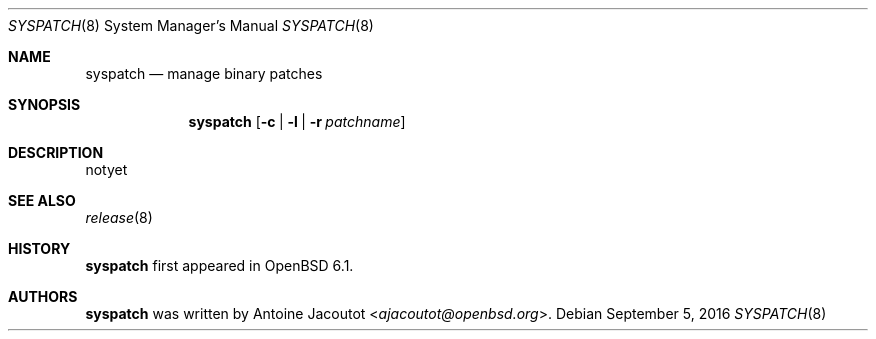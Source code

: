 .\"	$OpenBSD: syspatch.8,v 1.1 2016/09/05 11:04:45 ajacoutot Exp $
.\"
.\" Copyright (c) 2016 Antoine Jacoutot <ajacoutot@openbsd.org>
.\"
.\" Permission to use, copy, modify, and distribute this software for any
.\" purpose with or without fee is hereby granted, provided that the above
.\" copyright notice and this permission notice appear in all copies.
.\"
.\" THE SOFTWARE IS PROVIDED "AS IS" AND THE AUTHOR DISCLAIMS ALL WARRANTIES
.\" WITH REGARD TO THIS SOFTWARE INCLUDING ALL IMPLIED WARRANTIES OF
.\" MERCHANTABILITY AND FITNESS. IN NO EVENT SHALL THE AUTHOR BE LIABLE FOR
.\" ANY SPECIAL, DIRECT, INDIRECT, OR CONSEQUENTIAL DAMAGES OR ANY DAMAGES
.\" WHATSOEVER RESULTING FROM LOSS OF USE, DATA OR PROFITS, WHETHER IN AN
.\" ACTION OF CONTRACT, NEGLIGENCE OR OTHER TORTIOUS ACTION, ARISING OUT OF
.\" OR IN CONNECTION WITH THE USE OR PERFORMANCE OF THIS SOFTWARE.
.\"
.Dd $Mdocdate: September 5 2016 $
.Dt SYSPATCH 8
.Os
.Sh NAME
.Nm syspatch
.Nd manage binary patches
.Sh SYNOPSIS
.Nm syspatch
.Op Fl c | l | r Ar patchname
.Sh DESCRIPTION
notyet
.Sh SEE ALSO
.Xr release 8
.Sh HISTORY
.Nm
first appeared in
.Ox 6.1 .
.Sh AUTHORS
.Nm
was written by
.An Antoine Jacoutot Aq Mt ajacoutot@openbsd.org .
